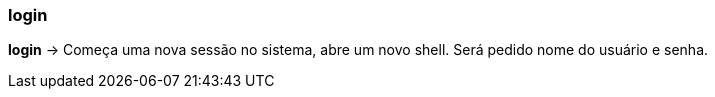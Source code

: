 === login

*login* -> Começa uma nova sessão no sistema, abre um novo shell. Será pedido nome do usuário e senha.